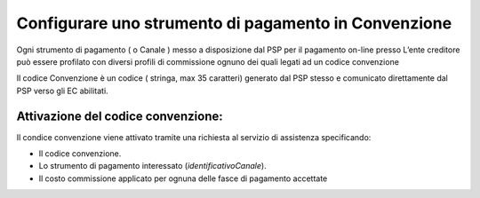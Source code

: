Configurare uno strumento di pagamento in Convenzione
=====================================================

Ogni strumento di pagamento ( o Canale ) messo a disposizione dal PSP
per il pagamento on-line presso L’ente creditore può essere profilato
con diversi profili di commissione ognuno dei quali legati ad un codice
convenzione

Il codice Convenzione è un codice ( stringa, max 35 caratteri) generato
dal PSP stesso e comunicato direttamente dal PSP verso gli EC abilitati.

Attivazione del codice convenzione:
-----------------------------------

Il condice convenzione viene attivato tramite una richiesta al servizio
di assistenza specificando:

-  Il codice convenzione.
-  Lo strumento di pagamento interessato (*identificativoCanale*).
-  Il costo commissione applicato per ognuna delle fasce di pagamento
   accettate
